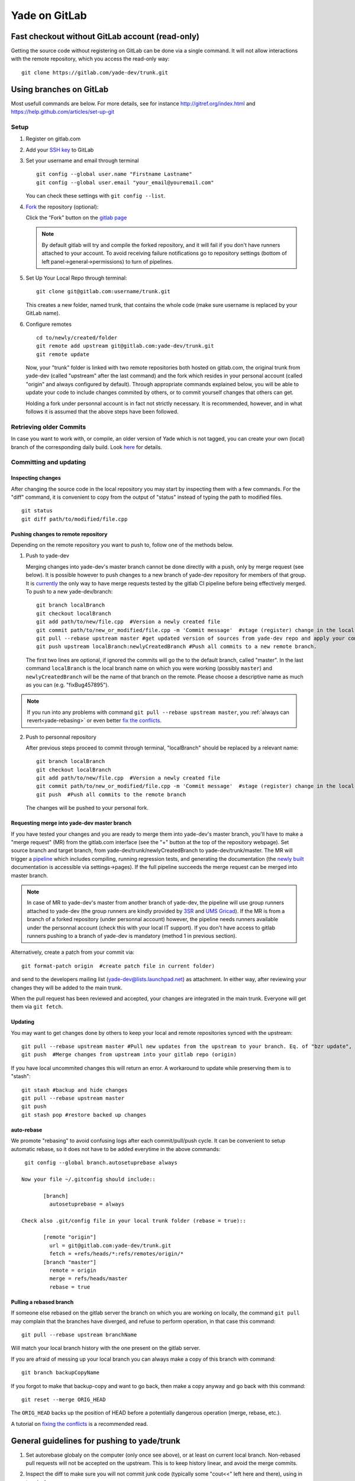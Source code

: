 .. _yade-gitrepo-label:

##############
Yade on GitLab
##############

************************************************
Fast checkout without GitLab account (read-only)
************************************************
 
Getting the source code without registering on GitLab can be done via a single command. It will not allow interactions with the remote repository, which you access the read-only way::

 git clone https://gitlab.com/yade-dev/trunk.git

************************
Using branches on GitLab
************************

Most usefull commands are below. For more details, see for instance http://gitref.org/index.html and https://help.github.com/articles/set-up-git

Setup
=====

1. Register on gitlab.com

2. Add your `SSH key <https://gitlab.com/profile/keys>`_ to GitLab

3. Set your username and email through terminal

   ::
 
      git config --global user.name "Firstname Lastname"
      git config --global user.email "your_email@youremail.com"
 
   You can check these settings with ``git config --list``.


4. `Fork <https://help.github.com/articles/fork-a-repo>`_ the repository (optional):

   Click the “Fork” button on the `gitlab page <https://gitlab.com/yade-dev/trunk>`_
   
   .. note:: By default gitlab will try and compile the forked repository, and it will fail if you don't have runners attached to your account. To avoid receiving failure notifications go to repository settings (bottom of left panel->general->permissions) to turn of pipelines. 

5. Set Up Your Local Repo through terminal:

   ::

      git clone git@gitlab.com:username/trunk.git
   This creates a new folder, named trunk, that contains the whole code (make sure username is replaced by your GitLab name).

6. Configure remotes

   ::

    cd to/newly/created/folder
    git remote add upstream git@gitlab.com:yade-dev/trunk.git
    git remote update
    
   Now, your "trunk" folder is linked with two remote repositories both hosted on gitlab.com, the original trunk from yade-dev (called "upstream" after the last command) and the fork which resides in your personal account (called "origin" and always configured by default). Through appropriate commands explained below, you will be able to update your code to include changes commited by others, or to commit yourself changes that others can get.
   
   Holding a fork under personnal account is in fact not strictly necessary. It is recommended, however, and in what follows it is assumed that the above steps have been followed.

Retrieving older Commits
========================

In case you want to work with, or compile, an older version of Yade which is not tagged, you can create your own (local) branch of the corresponding daily build. Look `here <https://answers.launchpad.net/yade/+question/235867>`_ for details.

Committing and updating 
========================

Inspecting changes
------------------

After changing the source code in the local repository you may start by inspecting them with a few commands. For the "diff" command, it is convenient to copy from the output of "status" instead of typing the path to modified files. ::

   git status
   git diff path/to/modified/file.cpp

Pushing changes to remote repository
------------------------------------

Depending on the remote repository you want to push to, follow one of the methods below.

1. Push to yade-dev

   Merging changes into yade-dev's master branch cannot be done directly with a push, only by merge request (see below). It is possible however to push changes to a new branch of yade-dev repository for members of that group. It is `currently <https://gitlab.com/gitlab-org/gitlab-ce/issues/23902>`_ the only way to have merge requests tested by the gitlab CI pipeline before being effectively merged. To push to a new yade-dev/branch::

      git branch localBranch
      git checkout localBranch
      git add path/to/new/file.cpp  #Version a newly created file
      git commit path/to/new_or_modified/file.cpp -m 'Commit message'  #stage (register) change in the local repository
      git pull --rebase upstream master #get updated version of sources from yade-dev repo and apply your commits on the top of them
      git push upstream localBranch:newlyCreatedBranch #Push all commits to a new remote branch.

   The first two lines are optional, if ignored the commits will go the to the default branch, called "master".
   In the last command ``localBranch`` is the local branch name on which you were working (possibly ``master``) and ``newlyCreatedBranch`` will be the name of that branch on the remote. Please choose a descriptive name as much as you can (e.g. "fixBug457895").

.. note:: If you run into any problems with command ``git pull --rebase upstream master``, you :ref:`always can revert<yade-rebasing>` or even better `fix the conflicts <https://medium.com/@porteneuve/fix-conflicts-only-once-with-git-rerere-7d116b2cec67>`_.


2. Push to personnal repository

   After previous steps proceed to commit through terminal, "localBranch" should be replaced by a relevant name::

      git branch localBranch
      git checkout localBranch
      git add path/to/new/file.cpp  #Version a newly created file
      git commit path/to/new_or_modified/file.cpp -m 'Commit message'  #stage (register) change in the local repository
      git push  #Push all commits to the remote branch
  
   The changes will be pushed to your personal fork.
   

Requesting merge into yade-dev master branch
--------------------------------------------

If you have tested your changes and you are ready to merge them into yade-dev's master branch, you'll have to make a "merge request" (MR) from the gitlab.com interface (see the "+" button at the top of the repository webpage). Set source branch and target branch, from yade-dev/trunk/newlyCreatedBranch to yade-dev/trunk/master. The MR will trigger a `pipeline <https://gitlab.com/yade-dev/trunk/pipelines>`_ which includes compiling, running regression tests, and generating the documentation (the `newly built <https://yade-dev.gitlab.io/trunk>`_ documentation is accessible via settings->pages).
If the full pipeline succeeds the merge request can be merged into master branch.

.. note::
   In case of MR to yade-dev's master from another branch of yade-dev, the pipeline will use group runners attached to yade-dev (the group runners are kindly provided by `3SR <https://www.3sr-grenoble.fr/?lang=en>`_ and `UMS Gricad <https://gricad.univ-grenoble-alpes.fr/>`_).
   If the MR is from a branch of a forked repository (under personnal account) however, the pipeline needs runners available under the personnal account (check this with your local IT support). If you don't have access to gitlab runners pushing to a branch of yade-dev is mandatory (method 1 in previous section).

Alternatively, create a patch from your commit via::

 git format-patch origin  #create patch file in current folder)

and send to the developers mailing list (yade-dev@lists.launchpad.net) as attachment. In either way, after reviewing your changes they will be added to the main trunk.

When the pull request has been reviewed and accepted, your changes are integrated in the main trunk. Everyone will get them via ``git fetch``.

Updating
--------

You may want to get changes done by others to keep your local and remote repositories synced with the upstream::

 git pull --rebase upstream master #Pull new updates from the upstream to your branch. Eq. of "bzr update", updating the local branch from the upstream yade-dev/trunk/master
 git push  #Merge changes from upstream into your gitlab repo (origin)

If you have local uncommited changes this will return an error. A workaround to update while preserving them is to "stash"::

 git stash #backup and hide changes
 git pull --rebase upstream master
 git push
 git stash pop #restore backed up changes


.. _yade-auto-rebase:

auto-rebase
-----------

We promote "rebasing" to avoid confusing logs after each commit/pull/push cycle. It can be convenient to setup automatic rebase, so it does not have to be added everytime in the above commands::

    git config --global branch.autosetuprebase always

   Now your file ~/.gitconfig should include::

	  [branch]
	    autosetuprebase = always

   Check also .git/config file in your local trunk folder (rebase = true)::

	  [remote "origin"]
	    url = git@gitlab.com:yade-dev/trunk.git
	    fetch = +refs/heads/*:refs/remotes/origin/*
	  [branch "master"]
	    remote = origin
	    merge = refs/heads/master
	    rebase = true


.. _yade-rebasing:

Pulling a rebased branch
------------------------

If someone else rebased on the gitlab server the branch on which you are working on locally, the command ``git pull`` may complain that the branches have diverged, and refuse to perform operation, in that case this command::

 git pull --rebase upstream branchName

Will match your local branch history with the one present on the gitlab server.

If you are afraid of messing up your local branch you can always make a copy of this branch with command::

 git branch backupCopyName

If you forgot to make that backup-copy and want to go back, then make a copy anyway and go back with this command::

 git reset --merge ORIG_HEAD

The ``ORIG_HEAD`` backs up the position of HEAD before a potentially dangerous operation (merge, rebase, etc.).

A tutorial on `fixing the conflicts <https://medium.com/@porteneuve/fix-conflicts-only-once-with-git-rerere-7d116b2cec67>`_ is a recommended read.

********************************************
General guidelines for pushing to yade/trunk
********************************************

1. Set autorebase globaly on the computer (only once see above), or at least on current local branch. Non-rebased pull requests will not be accepted on the upstream. This is to keep history linear, and avoid the merge commits.  

2. Inspect the diff to make sure you will not commit junk code (typically some "cout<<" left here and there), using in terminal:

   ::

    git diff file1
  
   Or using your preferred difftool, such as kdiff3:
  
   ::
  
    git difftool -t kdiff3 file1

   Or, alternatively, any GUI for git: gitg, git-cola... 

3. Commit selectively:

 ::

  git commit file1 file2 file3 -m "message" # is good
  git commit -a -m "message"                # is bad. It is the best way to commit things that should not be commited

4. Be sure to work with an up-to-date version launching:

 ::

  git pull --rebase upstream master

5. Make sure it compiles and that regression tests pass: try ``yade --test`` and ``yade --check``.


**Thanks a lot for your cooperation to Yade!**
